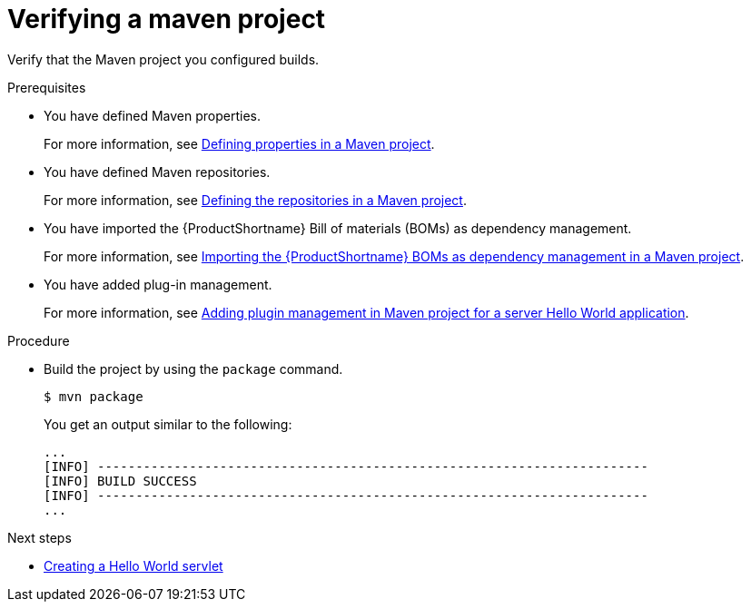 :_newdoc-version: 2.15.0
:_template-generated: 2023-11-21
:_mod-docs-content-type: PROCEDURE

[id="verifying-a-maven-project_{context}"]
= Verifying a maven project

[role="_abstract"]
Verify that the Maven project you configured builds.

.Prerequisites

* You have defined Maven properties.
+
For more information, see xref:defining-properties-in-a-maven-project_creating-a-maven-project-for-a-hello-world-application[Defining properties in a Maven project].

* You have defined Maven repositories.
+ 
For more information, see xref:defining-the-repositories-in-a-maven-project_creating-a-maven-project-for-a-hello-world-application[Defining the repositories in a Maven project].

* You have imported the {ProductShortname} Bill of materials (BOMs) as dependency management.
+
For more information, see xref:importing-the-server-boms-dependency-management-in-maven-project_creating-a-maven-project-for-a-hello-world-application[Importing the {ProductShortname} BOMs as dependency management in a Maven project].
* You have added plug-in management.
+
For more information, see xref:adding-plugin-management-in-a-maven-project_creating-a-maven-project-for-a-hello-world-application[Adding plugin management in Maven project for a server Hello World application].


.Procedure

* Build the project by using the `package` command.
+
[source,options="nowrap"]
----
$ mvn package
----
+
You get an output similar to the following:
+
----
...
[INFO] ------------------------------------------------------------------------
[INFO] BUILD SUCCESS
[INFO] ------------------------------------------------------------------------
...
----

[role="_additional-resources"]
.Next steps

* xref:creating-a-hello-world-servlet_default[Creating a Hello World servlet]

